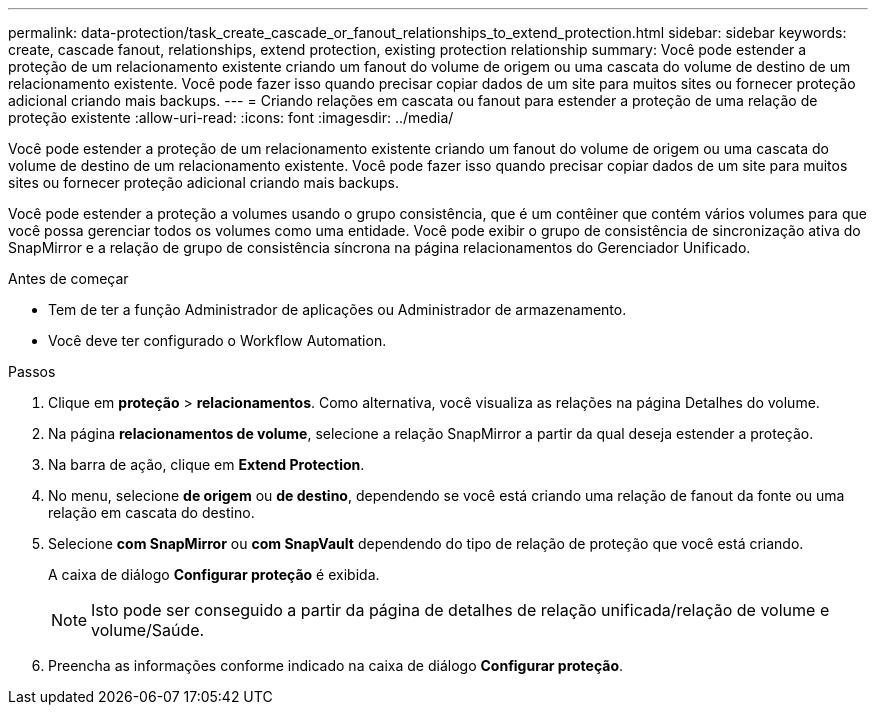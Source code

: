 ---
permalink: data-protection/task_create_cascade_or_fanout_relationships_to_extend_protection.html 
sidebar: sidebar 
keywords: create, cascade fanout, relationships, extend protection, existing protection relationship 
summary: Você pode estender a proteção de um relacionamento existente criando um fanout do volume de origem ou uma cascata do volume de destino de um relacionamento existente. Você pode fazer isso quando precisar copiar dados de um site para muitos sites ou fornecer proteção adicional criando mais backups. 
---
= Criando relações em cascata ou fanout para estender a proteção de uma relação de proteção existente
:allow-uri-read: 
:icons: font
:imagesdir: ../media/


[role="lead"]
Você pode estender a proteção de um relacionamento existente criando um fanout do volume de origem ou uma cascata do volume de destino de um relacionamento existente. Você pode fazer isso quando precisar copiar dados de um site para muitos sites ou fornecer proteção adicional criando mais backups.

Você pode estender a proteção a volumes usando o grupo consistência, que é um contêiner que contém vários volumes para que você possa gerenciar todos os volumes como uma entidade. Você pode exibir o grupo de consistência de sincronização ativa do SnapMirror e a relação de grupo de consistência síncrona na página relacionamentos do Gerenciador Unificado.

.Antes de começar
* Tem de ter a função Administrador de aplicações ou Administrador de armazenamento.
* Você deve ter configurado o Workflow Automation.


.Passos
. Clique em *proteção* > *relacionamentos*. Como alternativa, você visualiza as relações na página Detalhes do volume.
. Na página *relacionamentos de volume*, selecione a relação SnapMirror a partir da qual deseja estender a proteção.
. Na barra de ação, clique em *Extend Protection*.
. No menu, selecione *de origem* ou *de destino*, dependendo se você está criando uma relação de fanout da fonte ou uma relação em cascata do destino.
. Selecione *com SnapMirror* ou *com SnapVault* dependendo do tipo de relação de proteção que você está criando.
+
A caixa de diálogo *Configurar proteção* é exibida.

+
[NOTE]
====
Isto pode ser conseguido a partir da página de detalhes de relação unificada/relação de volume e volume/Saúde.

====
. Preencha as informações conforme indicado na caixa de diálogo *Configurar proteção*.

